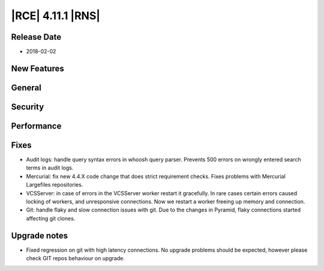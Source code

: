 |RCE| 4.11.1 |RNS|
------------------

Release Date
^^^^^^^^^^^^

- 2018-02-02


New Features
^^^^^^^^^^^^



General
^^^^^^^



Security
^^^^^^^^



Performance
^^^^^^^^^^^



Fixes
^^^^^


- Audit logs: handle query syntax errors in whoosh query parser. Prevents 500
  errors on wrongly entered search terms in audit logs.

- Mercurial: fix new 4.4.X code change that does strict requirement checks. Fixes
  problems with Mercurial Largefiles repositories.

- VCSServer: in case of errors in the VCSServer worker restart it gracefully.
  In rare cases certain errors caused locking of workers, and
  unresponsive connections. Now we restart a worker freeing up memory and
  connection.

- Git: handle flaky and slow connection issues with git. Due to the changes in
  Pyramid, flaky connections started affecting git clones.


Upgrade notes
^^^^^^^^^^^^^

- Fixed regression on git with high latency connections.
  No upgrade problems should be expected, however please check GIT repos
  behaviour on upgrade.
